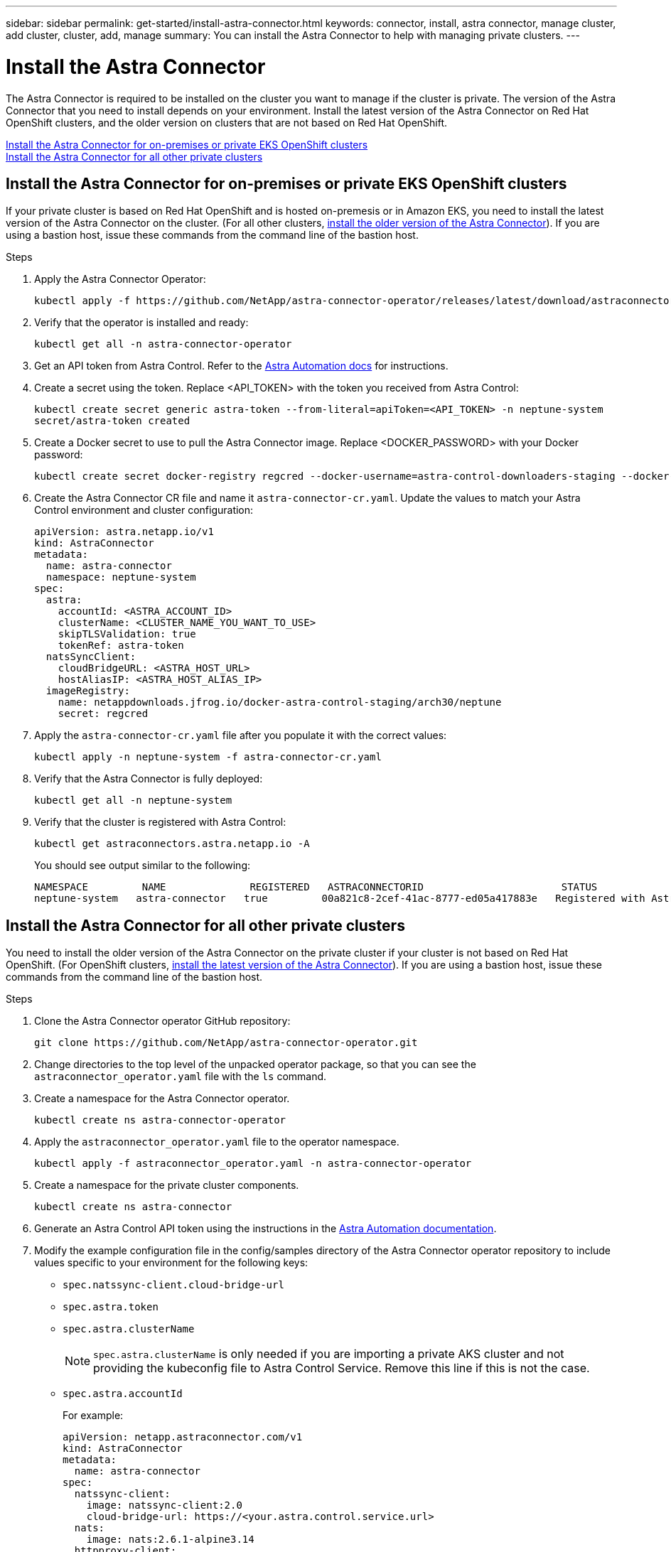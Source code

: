 ---
sidebar: sidebar
permalink: get-started/install-astra-connector.html
keywords: connector, install, astra connector, manage cluster, add cluster, cluster, add, manage
summary: You can install the Astra Connector to help with managing private clusters.
---

= Install the Astra Connector
:hardbreaks:
:icons: font
:imagesdir: ../media/get-started/

[.lead]
The Astra Connector is required to be installed on the cluster you want to manage if the cluster is private. The version of the Astra Connector that you need to install depends on your environment. Install the latest version of the Astra Connector on Red Hat OpenShift clusters, and the older version on clusters that are not based on Red Hat OpenShift.

<<Install the Astra Connector for on-premises or private EKS OpenShift clusters>>
<<Install the Astra Connector for all other private clusters>>

== Install the Astra Connector for on-premises or private EKS OpenShift clusters
If your private cluster is based on Red Hat OpenShift and is hosted on-premesis or in Amazon EKS, you need to install the latest version of the Astra Connector on the cluster. (For all other clusters, <<Install the Astra Connector for all other private clusters,install the older version of the Astra Connector>>). If you are using a bastion host, issue these commands from the command line of the bastion host. 

.Steps

. Apply the Astra Connector Operator:
+
[source,console]
----
kubectl apply -f https://github.com/NetApp/astra-connector-operator/releases/latest/download/astraconnector_operator.yaml
----
. Verify that the operator is installed and ready:
+
[source,console]
----
kubectl get all -n astra-connector-operator
----
. Get an API token from Astra Control. Refer to the https://docs.netapp.com/us-en/astra-automation/get-started/get_api_token.html[Astra Automation docs^] for instructions.
. Create a secret using the token. Replace <API_TOKEN> with the token you received from Astra Control:
+
[source,console]
----
kubectl create secret generic astra-token --from-literal=apiToken=<API_TOKEN> -n neptune-system
secret/astra-token created
----
. Create a Docker secret to use to pull the Astra Connector image. Replace <DOCKER_PASSWORD> with your Docker password:
+
[source,console]
----
kubectl create secret docker-registry regcred --docker-username=astra-control-downloaders-staging --docker-password=<DOCKER_PASSWORD> -n neptune-system --docker-server=netappdownloads.jfrog.io
----
. Create the Astra Connector CR file and name it `astra-connector-cr.yaml`. Update the values to match your Astra Control environment and cluster configuration:
+
[source,yaml]
----
apiVersion: astra.netapp.io/v1
kind: AstraConnector
metadata:
  name: astra-connector
  namespace: neptune-system
spec:
  astra:
    accountId: <ASTRA_ACCOUNT_ID>
    clusterName: <CLUSTER_NAME_YOU_WANT_TO_USE>
    skipTLSValidation: true
    tokenRef: astra-token
  natsSyncClient:
    cloudBridgeURL: <ASTRA_HOST_URL>
    hostAliasIP: <ASTRA_HOST_ALIAS_IP>
  imageRegistry:
    name: netappdownloads.jfrog.io/docker-astra-control-staging/arch30/neptune
    secret: regcred
----
. Apply the `astra-connector-cr.yaml` file after you populate it with the correct values:
+
[source,console]
----
kubectl apply -n neptune-system -f astra-connector-cr.yaml
----
. Verify that the Astra Connector is fully deployed:
+
[source,console]
----
kubectl get all -n neptune-system
----
. Verify that the cluster is registered with Astra Control:
+
[source,console]
----
kubectl get astraconnectors.astra.netapp.io -A
----
+
You should see output similar to the following:
+
----
NAMESPACE         NAME              REGISTERED   ASTRACONNECTORID                       STATUS
neptune-system   astra-connector   true         00a821c8-2cef-41ac-8777-ed05a417883e   Registered with Astra
----

== Install the Astra Connector for all other private clusters
You need to install the older version of the Astra Connector on the private cluster if your cluster is not based on Red Hat OpenShift. (For OpenShift clusters, <<Install the Astra Connector for on-premises or private EKS OpenShift clusters,install the latest version of the Astra Connector>>). If you are using a bastion host, issue these commands from the command line of the bastion host. 

.Steps

. Clone the Astra Connector operator GitHub repository:
+
[source,console]
----
git clone https://github.com/NetApp/astra-connector-operator.git
----
. Change directories to the top level of the unpacked operator package, so that you can see the `astraconnector_operator.yaml` file with the `ls` command.

. Create a namespace for the Astra Connector operator.
+
[source,console]
----
kubectl create ns astra-connector-operator
----

. Apply the `astraconnector_operator.yaml` file to the operator namespace.
+
[source,console]
----
kubectl apply -f astraconnector_operator.yaml -n astra-connector-operator
----

. Create a namespace for the private cluster components.
+
[source,console]
----
kubectl create ns astra-connector
----

. Generate an Astra Control API token using the instructions in the https://docs.netapp.com/us-en/astra-automation/get-started/get_api_token.html[Astra Automation documentation^].

. Modify the example configuration file in the config/samples directory of the Astra Connector operator repository to include values specific to your environment for the following keys:
+
* `spec.natssync-client.cloud-bridge-url`
* `spec.astra.token`
* `spec.astra.clusterName`
+
NOTE: `spec.astra.clusterName` is only needed if you are importing a private AKS cluster and not providing the kubeconfig file to Astra Control Service. Remove this line if this is not the case.

* `spec.astra.accountId`
+
For example:
+
----
apiVersion: netapp.astraconnector.com/v1
kind: AstraConnector
metadata:
  name: astra-connector
spec:
  natssync-client:
    image: natssync-client:2.0
    cloud-bridge-url: https://<your.astra.control.service.url>
  nats:
    image: nats:2.6.1-alpine3.14
  httpproxy-client:
    image: httpproxylet:2.0
  echo-client:
    image: echo-proxylet:2.0
  imageRegistry:
    name: theotw
  astra:
    token: <Astra Control API token>
    clusterName: <your-private-AKS-cluster-name>
    accountId: <Astra Control account id>
    acceptEULA: yes
----

. Apply the Astra Connector Custom Resource Definition (CRD).
+
[source,console]
----
kubectl apply -f config/samples/astraconnector_v1.yaml -n astra-connector
----

. Check the status of the Astra Connector.
+
[source,console]
----
kubectl get astraconnector astra-connector -n astra-connector
----
+
You should see output similar to the following:
+
[source,console]
----
NAME              REGISTERED   ASTRACONNECTORID
astra-connector   true         22b839aa-8b85-445a-85dd-0b1f53b5ea19
----